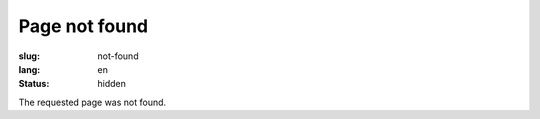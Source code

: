 Page not found
##############

:slug: not-found
:lang: en
:status: hidden


The requested page was not found.
